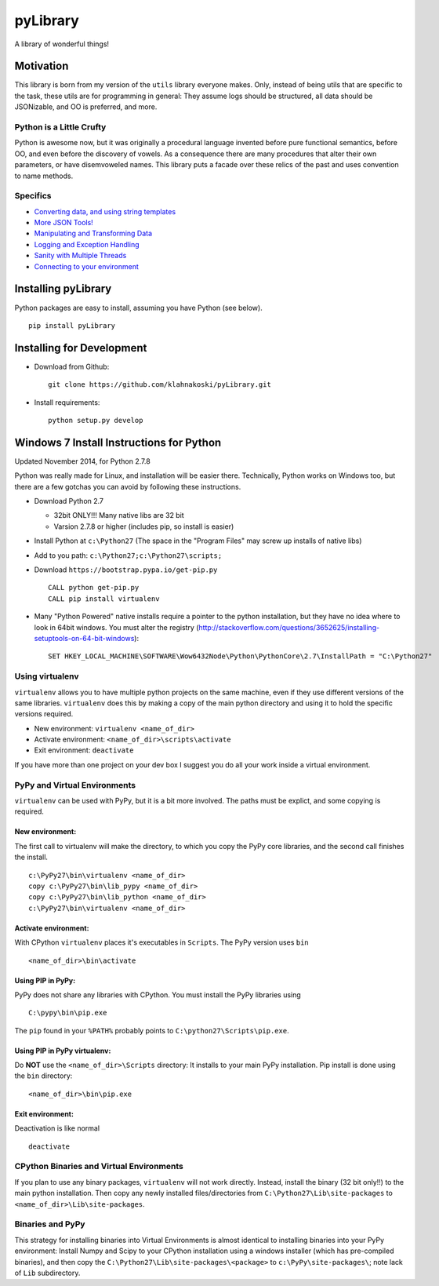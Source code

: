 pyLibrary
=========

A library of wonderful things!

Motivation
----------

This library is born from my version of the ``utils`` library everyone
makes. Only, instead of being utils that are specific to the task, these
utils are for programming in general: They assume logs should be
structured, all data should be JSONizable, and OO is preferred, and
more.

Python is a Little Crufty
~~~~~~~~~~~~~~~~~~~~~~~~~

Python is awesome now, but it was originally a procedural language
invented before pure functional semantics, before OO, and even before
the discovery of vowels. As a consequence there are many procedures that
alter their own parameters, or have disemvoweled names. This library
puts a facade over these relics of the past and uses convention to name
methods.

Specifics
~~~~~~~~~

-  `Converting data, and using string
   templates <https://github.com/klahnakoski/pyLibrary/tree/dev/pyLibrary>`__
-  `More JSON
   Tools! <https://github.com/klahnakoski/pyLibrary/tree/dev/pyLibrary/jsons>`__
-  `Manipulating and Transforming
   Data <https://github.com/klahnakoski/pyLibrary/tree/dev/pyLibrary/dot>`__
-  `Logging and Exception
   Handling <https://github.com/klahnakoski/pyLibrary/tree/dev/pyLibrary/debugs>`__
-  `Sanity with Multiple
   Threads <https://github.com/klahnakoski/pyLibrary/tree/dev/pyLibrary/thread>`__
-  `Connecting to your
   environment <https://github.com/klahnakoski/pyLibrary/tree/dev/pyLibrary/env>`__

Installing pyLibrary
--------------------

Python packages are easy to install, assuming you have Python (see
below).

::

    pip install pyLibrary

Installing for Development
--------------------------

-  Download from Github:

   ::

       git clone https://github.com/klahnakoski/pyLibrary.git

-  Install requirements:

   ::

       python setup.py develop

Windows 7 Install Instructions for Python
-----------------------------------------

Updated November 2014, for Python 2.7.8

Python was really made for Linux, and installation will be easier there.
Technically, Python works on Windows too, but there are a few gotchas
you can avoid by following these instructions.

-  Download Python 2.7

   -  32bit ONLY!!! Many native libs are 32 bit
   -  Varsion 2.7.8 or higher (includes pip, so install is easier)

-  Install Python at ``c:\Python27`` (The space in the "Program Files"
   may screw up installs of native libs)
-  Add to you path: ``c:\Python27;c:\Python27\scripts;``
-  Download ``https://bootstrap.pypa.io/get-pip.py``

   ::

       CALL python get-pip.py
       CALL pip install virtualenv

-  Many "Python Powered" native installs require a pointer to the python
   installation, but they have no idea where to look in 64bit windows.
   You must alter the registry
   (http://stackoverflow.com/questions/3652625/installing-setuptools-on-64-bit-windows):

   ::

       SET HKEY_LOCAL_MACHINE\SOFTWARE\Wow6432Node\Python\PythonCore\2.7\InstallPath = "C:\Python27"

Using virtualenv
~~~~~~~~~~~~~~~~

``virtualenv`` allows you to have multiple python projects on the same
machine, even if they use different versions of the same libraries.
``virtualenv`` does this by making a copy of the main python directory
and using it to hold the specific versions required.

-  New environment: ``virtualenv <name_of_dir>``
-  Activate environment: ``<name_of_dir>\scripts\activate``
-  Exit environment: ``deactivate``

If you have more than one project on your dev box I suggest you do all
your work inside a virtual environment.

PyPy and Virtual Environments
~~~~~~~~~~~~~~~~~~~~~~~~~~~~~

``virtualenv`` can be used with PyPy, but it is a bit more involved. The
paths must be explict, and some copying is required.

New environment:
^^^^^^^^^^^^^^^^

The first call to virtualenv will make the directory, to which you copy
the PyPy core libraries, and the second call finishes the install.

::

    c:\PyPy27\bin\virtualenv <name_of_dir>
    copy c:\PyPy27\bin\lib_pypy <name_of_dir>
    copy c:\PyPy27\bin\lib_python <name_of_dir>
    c:\PyPy27\bin\virtualenv <name_of_dir>

Activate environment:
^^^^^^^^^^^^^^^^^^^^^

With CPython ``virtualenv`` places it's executables in ``Scripts``. The
PyPy version uses ``bin``

::

    <name_of_dir>\bin\activate

Using PIP in PyPy:
^^^^^^^^^^^^^^^^^^

PyPy does not share any libraries with CPython. You must install the
PyPy libraries using

::

    C:\pypy\bin\pip.exe

The ``pip`` found in your ``%PATH%`` probably points to
``C:\python27\Scripts\pip.exe``.

Using PIP in PyPy virtualenv:
^^^^^^^^^^^^^^^^^^^^^^^^^^^^^

Do **NOT** use the ``<name_of_dir>\Scripts`` directory: It installs to
your main PyPy installation. Pip install is done using the ``bin``
directory:

::

    <name_of_dir>\bin\pip.exe

Exit environment:
^^^^^^^^^^^^^^^^^

Deactivation is like normal

::

    deactivate

CPython Binaries and Virtual Environments
~~~~~~~~~~~~~~~~~~~~~~~~~~~~~~~~~~~~~~~~~

If you plan to use any binary packages, ``virtualenv`` will not work
directly. Instead, install the binary (32 bit only!!) to the main python
installation. Then copy any newly installed files/directories from
``C:\Python27\Lib\site-packages`` to
``<name_of_dir>\Lib\site-packages``.

Binaries and PyPy
~~~~~~~~~~~~~~~~~

This strategy for installing binaries into Virtual Environments is
almost identical to installing binaries into your PyPy environment:
Install Numpy and Scipy to your CPython installation using a windows
installer (which has pre-compiled binaries), and then copy the
``C:\Python27\Lib\site-packages\<package>`` to
``c:\PyPy\site-packages\``; note lack of ``Lib`` subdirectory.


